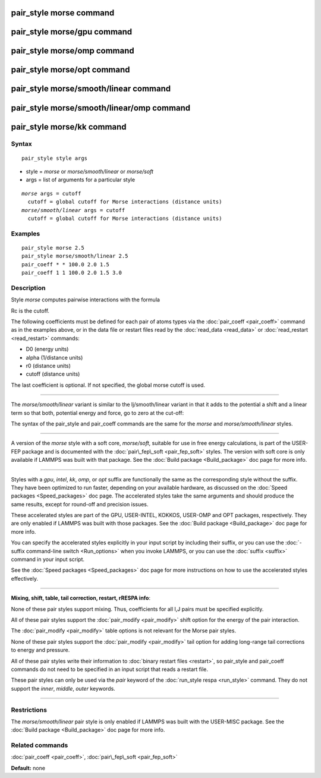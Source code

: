 .. index:: pair\_style morse

pair\_style morse command
=========================

pair\_style morse/gpu command
=============================

pair\_style morse/omp command
=============================

pair\_style morse/opt command
=============================

pair\_style morse/smooth/linear command
=======================================

pair\_style morse/smooth/linear/omp command
===========================================

pair\_style morse/kk command
============================

Syntax
""""""


.. parsed-literal::

   pair_style style args

* style = *morse* or *morse/smooth/linear* or *morse/soft*
* args = list of arguments for a particular style


.. parsed-literal::

    *morse* args = cutoff
      cutoff = global cutoff for Morse interactions (distance units)
    *morse/smooth/linear* args = cutoff
      cutoff = global cutoff for Morse interactions (distance units)

Examples
""""""""


.. parsed-literal::

   pair_style morse 2.5
   pair_style morse/smooth/linear 2.5
   pair_coeff \* \* 100.0 2.0 1.5
   pair_coeff 1 1 100.0 2.0 1.5 3.0

Description
"""""""""""

Style *morse* computes pairwise interactions with the formula

.. image:: Eqs/pair_morse.jpg
   :align: center

Rc is the cutoff.

The following coefficients must be defined for each pair of atoms
types via the :doc:`pair_coeff <pair_coeff>` command as in the examples
above, or in the data file or restart files read by the
:doc:`read_data <read_data>` or :doc:`read_restart <read_restart>`
commands:

* D0 (energy units)
* alpha (1/distance units)
* r0 (distance units)
* cutoff (distance units)

The last coefficient is optional.  If not specified, the global morse
cutoff is used.


----------


The *morse/smooth/linear* variant is similar to the lj/smooth/linear
variant in that it adds to the potential a shift and a linear term
so that both, potential energy and force, go to zero at the cut-off:

.. image:: Eqs/pair_morse_smooth_linear.jpg
   :align: center

The syntax of the pair\_style and pair\_coeff commands are the same for
the *morse* and *morse/smooth/linear* styles.


----------


A version of the *morse* style with a soft core, *morse/soft*\ , suitable for use in
free energy calculations, is part of the USER-FEP package and is documented with
the :doc:`pair\_fep\_soft <pair_fep_soft>` styles. The version with soft core is only
available if LAMMPS was built with that package. See the :doc:`Build package <Build_package>` doc page for more info.


----------


Styles with a *gpu*\ , *intel*\ , *kk*\ , *omp*\ , or *opt* suffix are
functionally the same as the corresponding style without the suffix.
They have been optimized to run faster, depending on your available
hardware, as discussed on the :doc:`Speed packages <Speed_packages>` doc
page.  The accelerated styles take the same arguments and should
produce the same results, except for round-off and precision issues.

These accelerated styles are part of the GPU, USER-INTEL, KOKKOS,
USER-OMP and OPT packages, respectively.  They are only enabled if
LAMMPS was built with those packages.  See the :doc:`Build package <Build_package>` doc page for more info.

You can specify the accelerated styles explicitly in your input script
by including their suffix, or you can use the :doc:`-suffix command-line switch <Run_options>` when you invoke LAMMPS, or you can use the
:doc:`suffix <suffix>` command in your input script.

See the :doc:`Speed packages <Speed_packages>` doc page for more
instructions on how to use the accelerated styles effectively.


----------


**Mixing, shift, table, tail correction, restart, rRESPA info**\ :

None of these pair styles support mixing.  Thus, coefficients for all
I,J pairs must be specified explicitly.

All of these pair styles support the :doc:`pair_modify <pair_modify>`
shift option for the energy of the pair interaction.

The :doc:`pair_modify <pair_modify>` table options is not relevant for
the Morse pair styles.

None of these pair styles support the :doc:`pair_modify <pair_modify>`
tail option for adding long-range tail corrections to energy and
pressure.

All of these pair styles write their information to :doc:`binary restart files <restart>`, so pair\_style and pair\_coeff commands do not need
to be specified in an input script that reads a restart file.

These pair styles can only be used via the *pair* keyword of the
:doc:`run_style respa <run_style>` command.  They do not support the
*inner*\ , *middle*\ , *outer* keywords.


----------


Restrictions
""""""""""""


The *morse/smooth/linear* pair style is only enabled if LAMMPS was
built with the USER-MISC package.  See the :doc:`Build package <Build_package>` doc page for more info.

Related commands
""""""""""""""""

:doc:`pair_coeff <pair_coeff>`, :doc:`pair\_fep\_soft <pair_fep_soft>`

**Default:** none


.. _lws: http://lammps.sandia.gov
.. _ld: Manual.html
.. _lc: Commands_all.html
